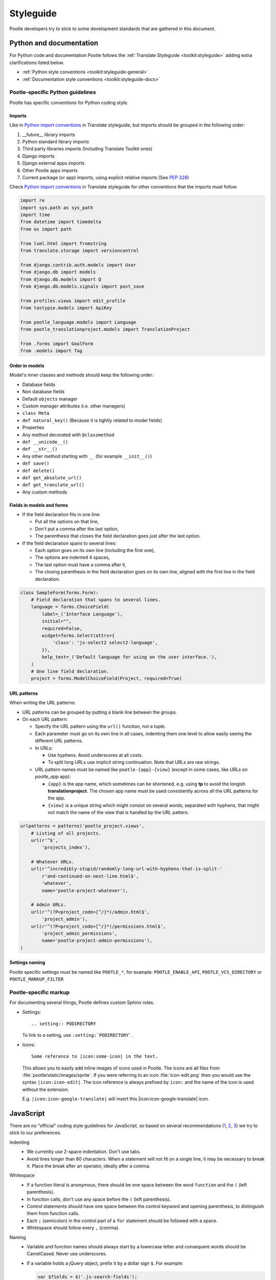 .. _styleguide:

Styleguide
==========

Pootle developers try to stick to some development standards that are
gathered in this document.

Python and documentation
------------------------

For Python code and documentation Pootle follows the
:ref:`Translate Styleguide <toolkit:styleguide>` adding extra
clarifications listed below.

- :ref:`Python style conventions <toolkit:styleguide-general>`

- :ref:`Documentation style conventions <toolkit:styleguide-docs>`


Pootle-specific Python guidelines
^^^^^^^^^^^^^^^^^^^^^^^^^^^^^^^^^

Pootle has specific conventions for Python coding style.


Imports
~~~~~~~

Like in `Python import conventions 
<http://docs.translatehouse.org/projects/translate-toolkit/en/latest/development/styleguide.html#styleguide-imports>`_
in Translate styleguide, but imports should be grouped in the following order:

1) __future__ library imports
2) Python standard library imports
3) Third party libraries imports (Including Translate Toolkit ones)
4) Django imports
5) Django external apps imports
6) Other Pootle apps imports
7) Current package (or app) imports, using explicit relative imports (See `PEP
   328 <http://www.python.org/dev/peps/pep-0328/#guido-s-decision>`_)

Check `Python import conventions
<http://docs.translatehouse.org/projects/translate-toolkit/en/latest/development/styleguide.html#styleguide-imports>`_
in Translate styleguide for other conventions that the imports must follow.

.. code-block:: python

    import re
    import sys.path as sys_path
    import time
    from datetime import timedelta
    from os import path

    from lxml.html import fromstring
    from translate.storage import versioncontrol

    from django.contrib.auth.models import User
    from django.db import models
    from django.db.models import Q
    from django.db.models.signals import post_save

    from profiles.views import edit_profile
    from tastypie.models import ApiKey

    from pootle_language.models import Language
    from pootle_translationproject.models import TranslationProject

    from .forms import GoalForm
    from .models import Tag


Order in models
~~~~~~~~~~~~~~~

Model's inner classes and methods should keep the following order:

- Database fields
- Non database fields
- Default ``objects`` manager
- Custom manager attributes (i.e. other managers)
- ``class Meta``
- ``def natural_key()`` (Because it is tightly related to model fields)
- Properties
- Any method decorated with ``@classmethod``
- ``def __unicode__()``
- ``def __str__()``
- Any other method starting with ``__`` (for example ``__init__()``)
- ``def save()``
- ``def delete()``
- ``def get_absolute_url()``
- ``def get_translate_url()``
- Any custom methods


Fields in models and forms
~~~~~~~~~~~~~~~~~~~~~~~~~~

- If the field declaration fits in one line:

  - Put all the options on that line,
  - Don't put a comma after the last option,
  - The parenthesis that closes the field declaration goes just after the last
    option.

- If the field declaration spans to several lines:

  - Each option goes on its own line (including the first one),
  - The options are indented 4 spaces,
  - The last option must have a comma after it,
  - The closing parenthesis in the field declaration goes on its own line,
    aligned with the first line in the field declaration.

.. code-block:: python

    class SampleForm(forms.Form):
        # Field declaration that spans to several lines.
        language = forms.ChoiceField(
            label=_('Interface Language'),
            initial="",
            required=False,
            widget=forms.Select(attrs={
                'class': 'js-select2 select2-language',
            }),
            help_text=_('Default language for using on the user interface.'),
        )
        # One line field declaration.
        project = forms.ModelChoiceField(Project, required=True)


URL patterns
~~~~~~~~~~~~

When writing the URL patterns:

- URL patterns can be grouped by putting a blank line between the groups.
- On each URL pattern:

  - Specify the URL pattern using the ``url()`` function, not a tuple.
  - Each parameter must go on its own line in all cases, indenting them one
    level to allow easily seeing the different URL patterns.
  - In URLs:

    - Use hyphens. Avoid underscores at all costs.
    - To split long URLs use implicit string continuation. Note that URLs are
      raw strings.

  - URL pattern names must be named like ``pootle-{app}-{view}`` (except in
    some cases, like URLs on *pootle_app* app):

    - ``{app}`` is the app name, which sometimes can be shortened, e.g. using
      **tp** to avoid the longish **translationproject**. The chosen app name
      must be used consistently across all the URL patterns for the app.
    - ``{view}`` is a unique string which might consist on several words,
      separated with hyphens, that might not match the name of the view that is
      handled by the URL pattern.

.. code-block:: python

    urlpatterns = patterns('pootle_project.views',
        # Listing of all projects.
        url(r'^$',
            'projects_index'),

        # Whatever URLs.
        url(r'^incredibly-stupid/randomly-long-url-with-hyphens-that-is-split-'
            r'and-continued-on-next-line.html$',
            'whatever',
            name='pootle-project-whatever'),

        # Admin URLs.
        url(r'^(?P<project_code>[^/]*)/admin.html$',
            'project_admin'),
        url(r'^(?P<project_code>[^/]*)/permissions.html$',
            'project_admin_permissions',
            name='pootle-project-admin-permissions'),
    )


Settings naming
~~~~~~~~~~~~~~~

Pootle specific settings must be named like ``POOTLE_*``, for example:
``POOTLE_ENABLE_API``, ``POOTLE_VCS_DIRECTORY`` or ``POOTLE_MARKUP_FILTER``


Pootle-specific markup
^^^^^^^^^^^^^^^^^^^^^^

For documenting several things, Pootle defines custom Sphinx roles.

- Settings::

    .. setting:: PODIRECTORY

  To link to a setting, use ``:setting:`PODIRECTORY```.

- Icons::

    Some reference to |icon:some-icon| in the text.

  This allows you to easily add inline images of icons used in Pootle.
  The icons are all files from :file:`pootle/static/images/sprite`.  If you
  were referring to an icon :file:`icon-edit.png` then you would use the syntax
  ``|icon:icon-edit|``.  The icon reference is always prefixed by ``icon:``
  and the name of the icon is used without the extension.

  E.g. ``|icon:icon-google-translate|`` will insert this
  |icon:icon-google-translate| icon.




JavaScript
----------

There are no "official" coding style guidelines for JavaScript, so based
on several recommendations (`1`_, `2`_, `3`_) we try to stick to our
preferences.

Indenting
  - We currently use 2-space indentation. Don't use tabs.

  - Avoid lines longer than 80 characters. When a statement will not fit
    on a single line, it may be necessary to break it. Place the break
    after an operator, ideally after a comma.

Whitespace
  - If a function literal is anonymous, there should be one space between
    the word ``function`` and the ``(`` (left parenthesis).

  - In function calls, don't use any space before the ``(`` (left parenthesis).

  - Control statements should have one space between the control keyword
    and opening parenthesis, to distinguish them from function calls.

  - Each ``;`` (semicolon) in the control part of a ``for`` statement should
    be followed with a space.

  - Whitespace should follow every ``,`` (comma).

Naming
  - Variable and function names should always start by a lowercase letter
    and consequent words should be CamelCased. Never use underscores.

  - If a variable holds a jQuery object, prefix it by a dollar sign ``$``. For
    example:

    .. code-block:: javascript

      var $fields = $('.js-search-fields');

Selectors
  - Prefix selectors that deal with JavaScript with ``js-``. This way it's
    clear the separation between class selectors that deal with presentation
    (CSS) and functionality (JavaScript).

  - Use the same naming criterion as with CSS selector names, ie, lowercase and
    consequent words separated by dashes.

Control statements
  Control statements such as ``if``, ``for``, or ``switch`` should follow
  these rules:

  - The enclosed statements should be indented.

  - The ``{`` (left curly brace) should be at the end of the line that
    begins the compound statement.

  - The ``}`` (right curly brace) should begin a line and be indented
    to align with the beginning of the line containing the matching
    ``{`` (left curly brace).

  - Braces should be used around all statements, even single statements,
    when they are part of a control structure, such as an ``if`` or ``for``
    statement. This makes it easier to add statements without accidentally
    introducing bugs.

  - Should have one space between the control keyword and opening
    parenthesis, to distinguish them from function calls.

String
  - A string literal should be wrapped in single quotes.

  - ``join`` should be used to concatenate pieces instead of ``+`` because
    it is usually faster to put the pieces into an array and join them.

Number
  - ``radix`` should be specified in the ``parseInt`` function to
    eliminate reader confusion and to guarantee predictable behavior.

Examples
  - ``if`` statements

    .. code-block:: javascript

      if (condition) {
        statements
      }

      if (condition) {
        statements
      } else {
        statements
      }

      if (condition) {
        statements
      } else if (condition) {
        statements
      } else {
        statements
      }

  - ``for`` statements

    .. code-block:: javascript

      for (initialization; condition; update) {
        statements;
      }

      for (variable in object) {
        if (condition) {
          statements
        }
      }

  - ``switch`` statements

    .. code-block:: javascript

      switch (condition) {
        case 1:
          statements
          break;

        case 2:
          statements
          break;

        default:
          statements
      }

HTML
----

Indenting
  - Indent using 2 spaces. Don't use tabs.

  - Although it's desirable to avoid lines longer than 80 characters, most of
    the time the templating library doesn't easily allow this. So try not to
    extend too much the line length.

Template naming
  - If a template name consists on several words they must be joined using
    underscores (never hyphens), e.g. *my_precious_template.html*

  - If a template is being used in AJAX views, even if it is also used for
    including it on other templates, the first word on its name must be `xhr`,
    e.g. *xhr_tag_form.html*.

  - If a template is intended to be included by other templates, and it is not
    going to be used directly, start its name with an underscore, e.g.
    *_included_template.html*.

CSS
---

Indenting
  - Indent using 4 spaces. Don't use tabs.

  - Put selectors and braces on their own lines.

  Good:

  .. code-block:: css

    .foo-bar,
    .foo-bar:hover
    {
        background-color: #eee;
    }

  Bad:

  .. code-block:: css

    .foo-bar, .foo-bar:hover {
      background-color: #eee;
    }

Naming
  - Selectors should all be in lowercase and consequent words should be
    separated using dashes. As an example, rather use ``.tm-results`` and not
    ``.TM_results``.

.. _1: http://javascript.crockford.com/code.html
.. _2: http://drupal.org/node/172169
.. _3: http://docs.jquery.com/JQuery_Core_Style_Guidelines
